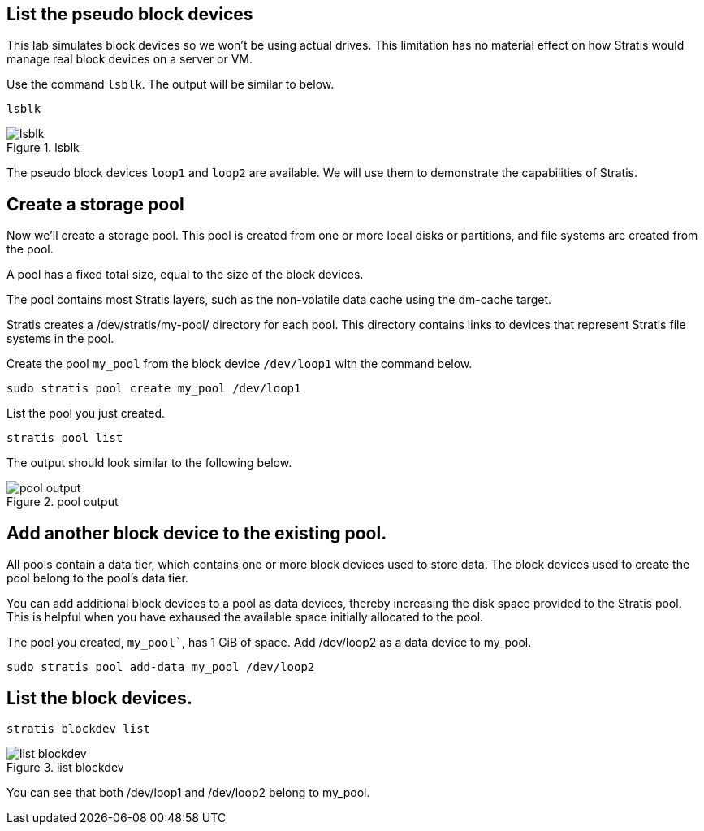 == List the pseudo block devices

This lab simulates block devices so we won’t be using actual drives.
This limitation has no material effect on how Stratis would manage real
block devices on a server or VM.

Use the command `+lsblk+`. The output will be similar to below.

[source,bash,run]
----
lsblk
----

.lsblk
image::../assets/lsblk.png[lsblk]

The pseudo block devices `+loop1+` and `+loop2+` are available. We will
use them to demonstrate the capabilities of Stratis.

== Create a storage pool

Now we’ll create a storage pool. This pool is created from one or more
local disks or partitions, and file systems are created from the pool.

A pool has a fixed total size, equal to the size of the block devices.

The pool contains most Stratis layers, such as the non-volatile data
cache using the dm-cache target.

Stratis creates a /dev/stratis/my-pool/ directory for each pool. This
directory contains links to devices that represent Stratis file systems
in the pool.

Create the pool `+my_pool+` from the block device `+/dev/loop1+` with
the command below.

[source,bash,run]
----
sudo stratis pool create my_pool /dev/loop1
----

List the pool you just created.

[source,bash,run]
----
stratis pool list
----

The output should look similar to the following below.

.pool output
image::../assets/pooloutput.png[pool output]

== Add another block device to the existing pool.

All pools contain a data tier, which contains one or more block devices
used to store data. The block devices used to create the pool belong to
the pool’s data tier.

You can add additional block devices to a pool as data devices, thereby
increasing the disk space provided to the Stratis pool. This is helpful
when you have exhaused the available space initially allocated to the
pool.

The pool you created, `my_pool``, has 1 GiB of space. Add /dev/loop2 as
a data device to my_pool.

[source,bash,run]
----
sudo stratis pool add-data my_pool /dev/loop2
----

== List the block devices.

[source,bash,run]
----
stratis blockdev list
----

.list blockdev
image::../assets/blkdevlist.png[list blockdev]

You can see that both /dev/loop1 and /dev/loop2 belong to my_pool.
